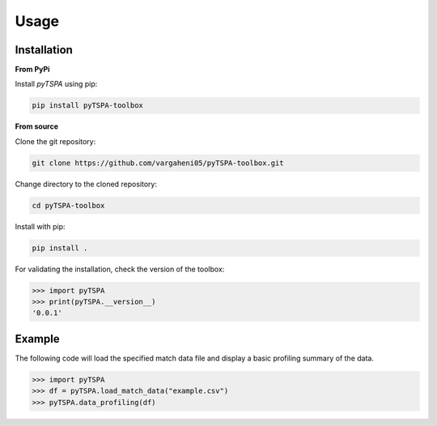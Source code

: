 Usage
=====
Installation
------------

**From PyPi**

Install `pyTSPA` using pip:

.. code-block:: bash

    pip install pyTSPA-toolbox

**From source**

Clone the git repository:

.. code-block:: bash

    git clone https://github.com/vargaheni05/pyTSPA-toolbox.git

Change directory to the cloned repository:

.. code-block:: bash

    cd pyTSPA-toolbox

Install with pip:

.. code-block:: bash

    pip install .

For validating the installation, check the version of the toolbox:

.. code-block:: python3

    >>> import pyTSPA
    >>> print(pyTSPA.__version__)
    '0.0.1'

Example
-------
The following code will load the specified match data file and display a basic profiling summary of the data.

.. code-block:: python3

    >>> import pyTSPA
    >>> df = pyTSPA.load_match_data("example.csv")
    >>> pyTSPA.data_profiling(df)
